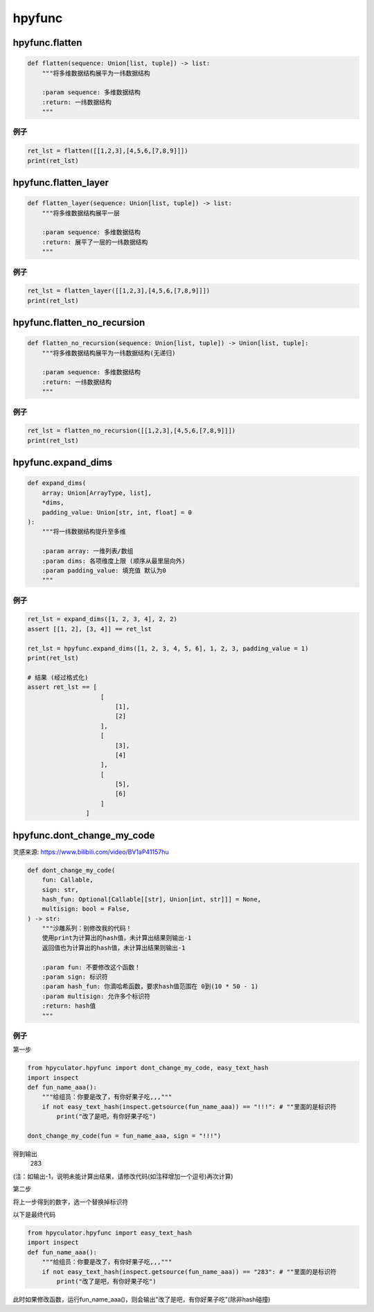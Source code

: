 hpyfunc
====================

hpyfunc.flatten
----------------------

.. code-block:: python

    def flatten(sequence: Union[list, tuple]) -> list:
        """将多维数据结构展平为一纬数据结构

        :param sequence: 多维数据结构
        :return: 一纬数据结构
        """

例子
~~~~~~~~~~~~~~

.. code-block:: python

    ret_lst = flatten([[1,2,3],[4,5,6,[7,8,9]]])
    print(ret_lst)

hpyfunc.flatten_layer
-------------------------------

.. code-block:: python

    def flatten_layer(sequence: Union[list, tuple]) -> list:
        """将多维数据结构展平一层

        :param sequence: 多维数据结构
        :return: 展平了一层的一纬数据结构
        """

例子
~~~~~~~~~~~~~~

.. code-block:: python

    ret_lst = flatten_layer([[1,2,3],[4,5,6,[7,8,9]]])
    print(ret_lst)

hpyfunc.flatten_no_recursion
--------------------------------

.. code-block:: python

    def flatten_no_recursion(sequence: Union[list, tuple]) -> Union[list, tuple]:
        """将多维数据结构展平为一纬数据结构(无递归)

        :param sequence: 多维数据结构
        :return: 一纬数据结构
        """

例子
~~~~~~~~~~~~~~

.. code-block:: python

    ret_lst = flatten_no_recursion([[1,2,3],[4,5,6,[7,8,9]]])
    print(ret_lst)

hpyfunc.expand_dims
--------------------------------

.. code-block:: python

    def expand_dims(
        array: Union[ArrayType, list],
        *dims,
        padding_value: Union[str, int, float] = 0
    ):
        """将一纬数据结构提升至多维

        :param array: 一维列表/数组
        :param dims: 各项维度上限 (顺序从最里层向外)
        :param padding_value: 填充值 默认为0
        """

例子
~~~~~~~~~~~~~~

.. code-block:: python

    ret_lst = expand_dims([1, 2, 3, 4], 2, 2)
    assert [[1, 2], [3, 4]] == ret_lst

    ret_lst = hpyfunc.expand_dims([1, 2, 3, 4, 5, 6], 1, 2, 3, padding_value = 1)
    print(ret_lst)

    # 结果 (经过格式化)
    assert ret_lst == [
                        [
                            [1],
                            [2]
                        ],
                        [
                            [3],
                            [4]
                        ],
                        [
                            [5],
                            [6]
                        ]
                    ]

hpyfunc.dont_change_my_code
--------------------------------

灵感来源: https://www.bilibili.com/video/BV1aP41157hu

.. code-block:: python

    def dont_change_my_code(
        fun: Callable,
        sign: str,
        hash_fun: Optional[Callable[[str], Union[int, str]]] = None,
        multisign: bool = False,
    ) -> str:
        """沙雕系列：别修改我的代码！
        使用print为计算出的hash值，未计算出结果则输出-1
        返回值也为计算出的hash值，未计算出结果则输出-1

        :param fun: 不要修改这个函数！
        :param sign: 标识符
        :param hash_fun: 你滴哈希函数，要求hash值范围在 0到(10 * 50 - 1)
        :param multisign: 允许多个标识符
        :return: hash值
        """

例子
~~~~~~~~~~~~~~

第一步

.. code-block:: python

    from hpyculator.hpyfunc import dont_change_my_code, easy_text_hash
    import inspect
    def fun_name_aaa():
        """给组员：你要是改了，有你好果子吃,,,"""
        if not easy_text_hash(inspect.getsource(fun_name_aaa)) == "!!!": # ""里面的是标识符
            print("改了是吧，有你好果子吃")

    dont_change_my_code(fun = fun_name_aaa, sign = "!!!")

得到输出
    283

(注：如输出-1，说明未能计算出结果，请修改代码(如注释增加一个逗号)再次计算)

第二步

将上一步得到的数字，选一个替换掉标识符

以下是最终代码

.. code-block:: python

    from hpyculator.hpyfunc import easy_text_hash
    import inspect
    def fun_name_aaa():
        """给组员：你要是改了，有你好果子吃,,,"""
        if not easy_text_hash(inspect.getsource(fun_name_aaa)) == "283": # ""里面的是标识符
            print("改了是吧，有你好果子吃")

此时如果修改函数，运行fun_name_aaa()，则会输出"改了是吧，有你好果子吃"(除非hash碰撞)
